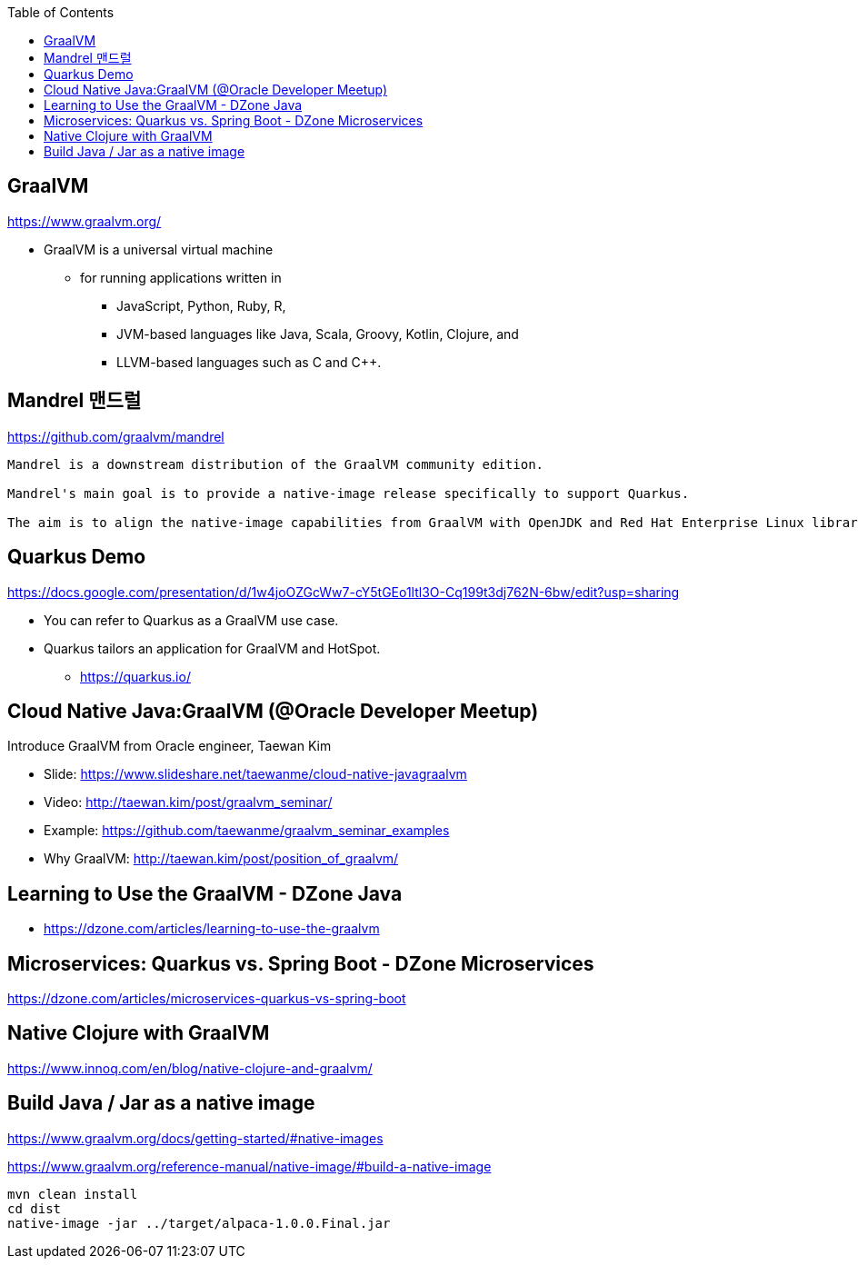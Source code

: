 :toc:

== GraalVM
https://www.graalvm.org/

* GraalVM is a universal virtual machine
** for running applications written in
*** JavaScript, Python, Ruby, R,
*** JVM-based languages like Java, Scala, Groovy, Kotlin, Clojure, and
*** LLVM-based languages such as C and C++.


== Mandrel 맨드럴
https://github.com/graalvm/mandrel
----
Mandrel is a downstream distribution of the GraalVM community edition.

Mandrel's main goal is to provide a native-image release specifically to support Quarkus.

The aim is to align the native-image capabilities from GraalVM with OpenJDK and Red Hat Enterprise Linux libraries to improve maintainability for native Quarkus applications.
----


== Quarkus Demo
https://docs.google.com/presentation/d/1w4joOZGcWw7-cY5tGEo1ltl3O-Cq199t3dj762N-6bw/edit?usp=sharing

* You can refer to Quarkus as a GraalVM use case.
* Quarkus tailors an application for GraalVM and HotSpot.
** https://quarkus.io/


== Cloud Native Java:GraalVM (@Oracle Developer Meetup)

Introduce GraalVM from Oracle engineer, Taewan Kim

* Slide: https://www.slideshare.net/taewanme/cloud-native-javagraalvm

* Video: http://taewan.kim/post/graalvm_seminar/

* Example: https://github.com/taewanme/graalvm_seminar_examples

* Why GraalVM: http://taewan.kim/post/position_of_graalvm/


== Learning to Use the GraalVM - DZone Java
* https://dzone.com/articles/learning-to-use-the-graalvm


== Microservices: Quarkus vs. Spring Boot - DZone Microservices
https://dzone.com/articles/microservices-quarkus-vs-spring-boot


== Native Clojure with GraalVM
https://www.innoq.com/en/blog/native-clojure-and-graalvm/


== Build Java / Jar as a native image
https://www.graalvm.org/docs/getting-started/#native-images

https://www.graalvm.org/reference-manual/native-image/#build-a-native-image

----
mvn clean install
cd dist
native-image -jar ../target/alpaca-1.0.0.Final.jar
----